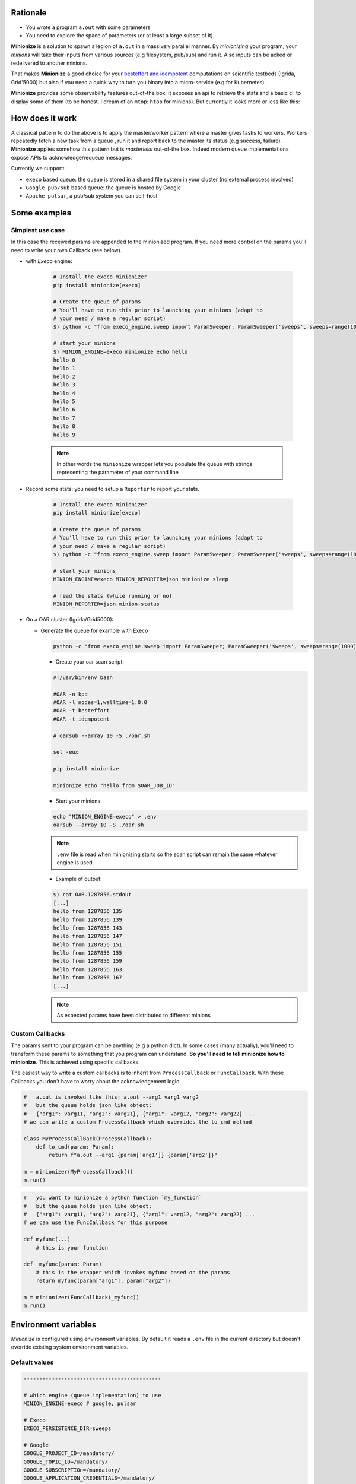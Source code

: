 
Rationale
---------

- You wrote a program ``a.out`` with some parameters
- You need to explore the space of parameters (or at least a large subset of it)

**Minionize** is a solution to spawn a legion of ``a.out`` in a massively
parallel manner. By *minionizing* your program, your *minions* will take
their inputs from various sources (e.g filesystem, pub/sub) and run it. Also
inputs can be acked or redelivered to another minions.

That makes **Minionize** a good choice for your `besteffort and idempotent
<http://oar.imag.fr/docs/latest/user/mechanisms.html#besteffort-jobs>`_
computations on scientific testbeds (Igrida, Grid'5000) but also if you need
a quick way to turn you binary into a micro-service (e.g for Kubernetes).

**Minionize** provides some observability features out-of-the box:
it exposes an api to retrieve the stats and a basic cli to display some of
them (to be honest, I dream of an ``mtop``: ``htop`` for minions). But
currently it looks more or less like this:

.. image:: https://gitlab.inria.fr/msimonin/minionize/-/raw/master/images/stats.png
   :height: 500

How does it work
----------------

A classical pattern to do the above is to apply the master/worker pattern
where a master gives tasks to workers. Workers repeatedly fetch a new task
from a queue , run it and report back to the master its status (e.g success,
failure). **Minionize** applies somehow this pattern but is *masterless*
out-of-the box. Indeed modern queue implementations expose APIs to
acknowledge/requeue messages.

Currently we support:

- ``execo`` based queue: the queue is stored in a shared file system in your cluster (no external process involved)
- ``Google pub/sub`` based queue: the queue is hosted by Google
- ``Apache pulsar``, a pub/sub system you can self-host


Some examples
-------------

Simplest use case
~~~~~~~~~~~~~~~~~

In this case the received params are appended to the
minionized program. If you need more control on the params you'll need to
write your own Callback (see below).

- with `Execo` engine:

    .. code-block:: bash

        # Install the execo minionizer
        pip install minionize[execo]

        # Create the queue of params
        # You'll have to run this prior to launching your minions (adapt to
        # your need / make a regular script)
        $) python -c "from execo_engine.sweep import ParamSweeper; ParamSweeper('sweeps', sweeps=range(10), save_sweeps=True)"

        # start your minions
        $) MINION_ENGINE=execo minionize echo hello
        hello 0
        hello 1
        hello 2
        hello 3
        hello 4
        hello 5
        hello 6
        hello 7
        hello 8
        hello 9

    .. note::

        In other words the ``minionize`` wrapper lets you populate the queue
        with strings representing the parameter of your command line

- Record some stats: you need to setup a ``Reporter`` to report your stats.

    .. code-block:: bash

        # Install the execo minionizer
        pip install minionize[execo]

        # Create the queue of params
        # You'll have to run this prior to launching your minions (adapt to
        # your need / make a regular script)
        $) python -c "from execo_engine.sweep import ParamSweeper; ParamSweeper('sweeps', sweeps=range(10), save_sweeps=True)"

        # start your minions
        MINION_ENGINE=execo MINION_REPORTER=json minionize sleep

        # read the stats (while running or no)
        MINION_REPORTER=json minion-status

- On a OAR cluster (Igrida/Grid5000):

  - Generate the queue for example with Execo

    .. code-block:: bash

        python -c "from execo_engine.sweep import ParamSweeper; ParamSweeper('sweeps', sweeps=range(1000), save_sweeps=True)"

    - Create your oar scan script:

    .. code-block:: bash

        #!/usr/bin/env bash

        #OAR -n kpd
        #OAR -l nodes=1,walltime=1:0:0
        #OAR -t besteffort
        #OAR -t idempotent

        # oarsub --array 10 -S ./oar.sh

        set -eux

        pip install minionize

        minionize echo "hello from $OAR_JOB_ID"

    - Start your minions

    .. code-block:: bash

        echo "MINION_ENGINE=execo" > .env
        oarsub --array 10 -S ./oar.sh

    .. note::

        ``.env`` file is read when minionizing starts so the scan script can
        remain the same whatever engine is used.

    - Example of output:

    .. code-block:: bash

        $) cat OAR.1287856.stdout
        [...]
        hello from 1287856 135
        hello from 1287856 139
        hello from 1287856 143
        hello from 1287856 147
        hello from 1287856 151
        hello from 1287856 155
        hello from 1287856 159
        hello from 1287856 163
        hello from 1287856 167
        [...]

    .. note::

        As expected params have been distributed to different minions

Custom Callbacks
~~~~~~~~~~~~~~~~

The params sent to your program can be anything (e.g a python dict). In
some cases (many actually), you'll need to transform these params to
something that you program can understand. **So you'll need to tell
minionize how to minionize**. This is achieved using specific callbacks.

The easiest way to write a custom callbacks is to inherit from
``ProcessCallback`` or ``FuncCallback``. With these Callbacks you don't
have to worry about the acknowledgement logic.

.. code-block:: python

    #   a.out is invoked like this: a.out --arg1 varg1 varg2
    #   but the queue holds json like object:
    #   {"arg1": varg11, "arg2": varg21}, {"arg1": varg12, "arg2": varg22} ...
    # we can write a custom ProcessCallback which overrides the to_cmd method

    class MyProcessCallBack(ProcessCallback):
        def to_cmd(param: Param):
            return f"a.out --arg1 {param['arg1']} {param['arg2']}"

    m = minionizer(MyProcessCallback())
    m.run()

.. code-block:: python

    #   you want to minionize a python function `my_function`
    #   but the queue holds json like object:
    #   {"arg1": varg11, "arg2": varg21}, {"arg1": varg12, "arg2": varg22} ...
    # we can use the FuncCallback for this purpose

    def myfunc(...)
        # this is your function

    def _myfunc(param: Param)
        # this is the wrapper which invokes myfunc based on the params
        return myfunc(param["arg1"], param["arg2"])

    m = minionizer(FuncCallback(_myfunc))
    m.run()


Environment variables
---------------------

*Minionize* is configured using environment variables.
By default it reads a ``.env`` file in the current directory but doesn't
override existing system environment variables.

Default values
~~~~~~~~~~~~~~

.. code-block:: bash

    --------------------------------------------

    # which engine (queue implementation) to use
    MINION_ENGINE=execo # google, pulsar

    # Execo
    EXECO_PERSISTENCE_DIR=sweeps

    # Google
    GOOGLE_PROJECT_ID=/mandatory/
    GOOGLE_TOPIC_ID=/mandatory/
    GOOGLE_SUBSCRIPTIOn=/mandatory/
    GOOGLE_APPLICATION_CREDENTIALS=/mandatory/
    GOOGLE_DECODER=identity


    # Pulsar
    PULSAR_CONNECTION=pulsar://localhost:6650
    PULSAR_TOPIC=/mandatory/
    PULSAR_DECODER=identity

    ---------------------------------------------

    # Stat reporter
    MINION_REPORTER=null # json, stdout

    # Json
    REPORTER_JSON_DIRECTORY=minion-report


Roadmap
-------

- Easy integration as docker entrypoint
- Minionize python function (e.g @minionize decorator)
- Support new queues (Apache pulsar, Redis stream, RabbitMQ, Kakfa ...)
- Support new abstractions to run container based application (docker, singularity...)
- Automatic encapsulation using a .minionize.yml
- Minions statistics
- Keep in touch (matthieu dot simonin at inria dot fr)